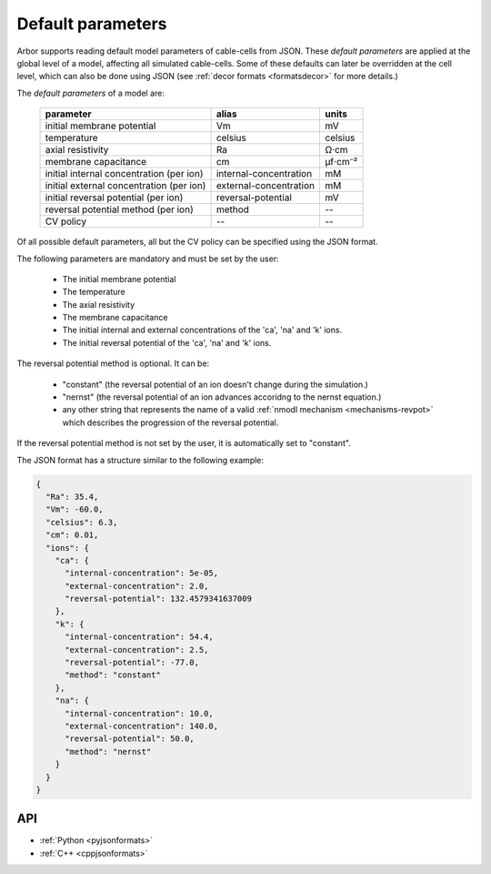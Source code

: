 .. _formatsdefault:

Default parameters
------------------

Arbor supports reading default model parameters of cable-cells from JSON.
These `default parameters` are applied at the global level of a model, affecting
all simulated cable-cells. Some of these defaults can later be overridden at the
cell level, which can also be done using JSON (see
:ref:`decor formats <formatsdecor>` for more details.)

The `default parameters` of a model are:

   ========================================  =========================  =========
   parameter                                 alias                      units
   ========================================  =========================  =========
   initial membrane potential                Vm                         mV
   temperature                               celsius                    celsius
   axial resistivity                         Ra                         Ω·cm
   membrane capacitance                      cm                         μf⋅cm⁻²
   initial internal concentration (per ion)  internal-concentration     mM
   initial external concentration (per ion)  external-concentration     mM
   initial reversal potential (per ion)      reversal-potential         mV
   reversal potential method (per ion)       method                     --
   CV policy                                 --                         --
   ========================================  =========================  =========

Of all possible default parameters, all but the CV policy can be specified using the
JSON format.

The following parameters are mandatory and must be set by the user:

  * The initial membrane potential
  * The temperature
  * The axial resistivity
  * The membrane capacitance
  * The initial internal and external concentrations of the 'ca', 'na' and 'k' ions.
  * The initial reversal potential of the 'ca', 'na' and 'k' ions.

The reversal potential method is optional. It can be:

  * "constant"  (the reversal potential of an ion doesn't change during the simulation.)
  * "nernst"    (the reversal potential of an ion advances accoridng to the nernst equation.)
  * any other string that represents the name of a valid :ref:`nmodl mechanism <mechanisms-revpot>`
    which describes the progression of the reversal potential.

If the reversal potential method is not set by the user, it is automatically set to
"constant".

The JSON format has a structure similar to the following example:

.. code:: JSON

   {
     "Ra": 35.4,
     "Vm": -60.0,
     "celsius": 6.3,
     "cm": 0.01,
     "ions": {
       "ca": {
         "internal-concentration": 5e-05,
         "external-concentration": 2.0,
         "reversal-potential": 132.4579341637009
       },
       "k": {
         "internal-concentration": 54.4,
         "external-concentration": 2.5,
         "reversal-potential": -77.0,
         "method": "constant"
       },
       "na": {
         "internal-concentration": 10.0,
         "external-concentration": 140.0,
         "reversal-potential": 50.0,
         "method": "nernst"
       }
     }
   }

API
~~~

* :ref:`Python <pyjsonformats>`
* :ref:`C++ <cppjsonformats>`
